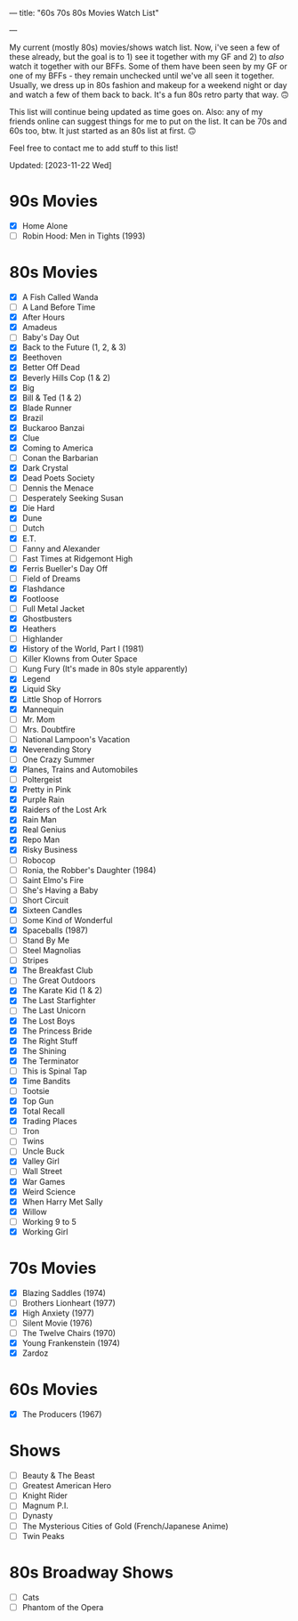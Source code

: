 ---
title: "60s 70s 80s Movies Watch List"
#+date: 2023-08-22T09:09:44+02:00
#+draft: false
#+author: "Summer Emacs"
#+tags: ["movies","shows","retro","60s","70s","80s","list"]
---

My current (mostly 80s) movies/shows watch list. Now, i've seen a few of these already, but the goal is to 1) see it together with my GF and 2) to /also/ watch it together with our BFFs. Some of them have been seen by my GF or one of my BFFs - they remain unchecked until we've all seen it together. Usually, we dress up in 80s fashion and makeup for a weekend night or day and watch a few of them back to back. It's a fun 80s retro party that way. 🙃

This list will continue being updated as time goes on. Also: any of my friends online can suggest things for me to put on the list. It can be 70s and 60s too, btw. It just started as an 80s list at first. 🙃

Feel free to contact me to add stuff to this list!

Updated: [2023-11-22 Wed]


* 90s Movies
- [X] Home Alone
- [ ] Robin Hood: Men in Tights (1993)
   
* 80s Movies
- [X] A Fish Called Wanda
- [ ] A Land Before Time
- [X] After Hours
- [X] Amadeus
- [ ] Baby's Day Out
- [X] Back to the Future (1, 2, & 3)
- [X] Beethoven
- [X] Better Off Dead
- [X] Beverly Hills Cop (1 & 2)
- [X] Big
- [X] Bill & Ted (1 & 2)
- [X] Blade Runner
- [X] Brazil
- [X] Buckaroo Banzai
- [X] Clue
- [X] Coming to America
- [ ] Conan the Barbarian
- [X] Dark Crystal
- [X] Dead Poets Society
- [ ] Dennis the Menace
- [ ] Desperately Seeking Susan
- [X] Die Hard
- [X] Dune
- [ ] Dutch
- [X] E.T.
- [ ] Fanny and Alexander
- [ ] Fast Times at Ridgemont High
- [X] Ferris Bueller's Day Off
- [ ] Field of Dreams
- [X] Flashdance
- [X] Footloose
- [ ] Full Metal Jacket
- [X] Ghostbusters
- [X] Heathers
- [ ] Highlander
- [X] History of the World, Part I (1981)
- [ ] Killer Klowns from Outer Space
- [ ] Kung Fury (It's made in 80s style apparently)
- [X] Legend
- [X] Liquid Sky
- [X] Little Shop of Horrors
- [X] Mannequin
- [ ] Mr. Mom
- [ ] Mrs. Doubtfire
- [ ] National Lampoon's Vacation
- [X] Neverending Story
- [ ] One Crazy Summer
- [X] Planes, Trains and Automobiles
- [ ] Poltergeist
- [X] Pretty in Pink
- [X] Purple Rain
- [X] Raiders of the Lost Ark
- [X] Rain Man
- [X] Real Genius
- [X] Repo Man
- [X] Risky Business
- [ ] Robocop
- [ ] Ronia, the Robber's Daughter (1984)
- [ ] Saint Elmo's Fire
- [ ] She's Having a Baby
- [ ] Short Circuit
- [X] Sixteen Candles
- [ ] Some Kind of Wonderful
- [X] Spaceballs (1987)
- [ ] Stand By Me
- [ ] Steel Magnolias
- [ ] Stripes
- [X] The Breakfast Club
- [ ] The Great Outdoors
- [X] The Karate Kid (1 & 2)
- [X] The Last Starfighter
- [ ] The Last Unicorn
- [X] The Lost Boys
- [X] The Princess Bride
- [X] The Right Stuff
- [X] The Shining
- [X] The Terminator
- [ ] This is Spinal Tap
- [X] Time Bandits
- [ ] Tootsie
- [X] Top Gun
- [X] Total Recall
- [X] Trading Places
- [ ] Tron
- [ ] Twins
- [ ] Uncle Buck
- [X] Valley Girl
- [ ] Wall Street
- [X] War Games
- [X] Weird Science
- [X] When Harry Met Sally
- [X] Willow
- [ ] Working 9 to 5
- [X] Working Girl

* 70s Movies
- [X] Blazing Saddles (1974)
- [ ] Brothers Lionheart (1977)
- [X] High Anxiety (1977)
- [ ] Silent Movie (1976)
- [ ] The Twelve Chairs (1970)
- [X] Young Frankenstein (1974)
- [X] Zardoz
   
* 60s Movies
- [X] The Producers (1967)
   
* Shows
- [ ] Beauty & The Beast
- [ ] Greatest American Hero
- [ ] Knight Rider
- [ ] Magnum P.I.
- [ ] Dynasty
- [ ] The Mysterious Cities of Gold (French/Japanese Anime)
- [ ] Twin Peaks


* 80s Broadway Shows
- [ ] Cats
- [ ] Phantom of the Opera

